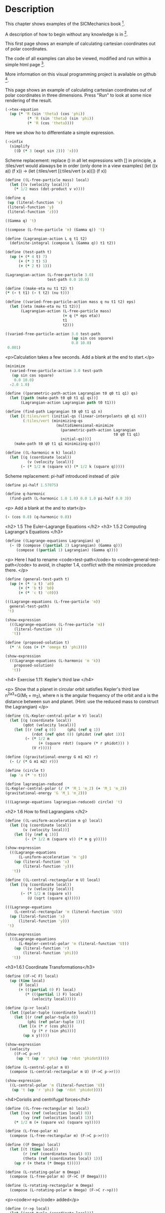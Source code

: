 #+begin_src clojure :exports none
(ns fdg.ch1
  (:refer-clojure :exclude [+ - * / = compare zero? ref partial
                            numerator denominator])
  (:require [sicmutils.env :as e :refer :all :exclude [F->C]]))
#+end_src

* Description

This chapter shows examples of the SICMechanics book [1].

A description of how to begin without any knowledge is in [2].

This first page shows an example of calculating cartesian coordinates out of polar coordinates.

The code of all examples can also be viewed, modified and run within a simple html page [3].

More information on this visual programming project is available on github [4].

[1] https://mitp-content-server.mit.edu/books/content/sectbyfn/books_pres_0/9579/sicm_edition_2.zip/chapter001.html

[2] https://kloimhardt.github.io/blog/literatur/2023/03/16/competence-comprehesion-2.html

[3] https://kloimhardt.github.io/blog/html/sicmutils-as-js-book-part1.html

[4] https://github.com/kloimhardt/clj-tiles

 #+begin_src clojure
(->tex-equation
  (up (* 'R (cos 'phi))
      (* 'R (sin 'phi))))
#+end_src

#+begin_src clojure :exports none
(defn walk [inner outer form]
  (cond
    (list? form) (outer (apply list (map inner form)))
    (seq? form)  (outer (doall (map inner form)))
    (coll? form) (outer (into (empty form) (map inner form)))
    :else        (outer form)))

(defn postwalk [f form]
  (walk (partial postwalk f) f form))

(defn postwalk-replace [smap form]
  (postwalk (fn [x] (if (contains? smap x) (smap x) x)) form))

(defmacro let-scheme [b & e]
  (concat (list 'let (into [] (apply concat b))) e))

(defmacro define [h & b]
  (let [body (postwalk-replace {'let 'let-scheme} b)]
    (if (coll? h)
      (if (coll? (first h))
        (list 'defn (ffirst h) (into [] (rest (first h)))
              (concat (list 'fn (into [] (rest h))) body))
        (concat (list 'defn (first h) (into [] (rest h)))
                body))
      (concat (list 'def h) body))))

(defmacro lambda [h b]
  (list 'fn (into [] h) b))

(def show-expression simplify)
(def velocities velocity)
(def coordinates coordinate)
(def vector-length count)
(defn time [state] (first state))

(define-coordinates t e/R1-rect)
#+end_src

This page shows an example of calculating cartesian coordinates out of polar coordinates
in three dimensions. Press "Run" to look at some nice rendering of the result.

#+begin_src clojure
(->tex-equation
  (up (* 'R (sin 'theta) (cos 'phi))
          (* 'R (sin 'theta) (sin 'phi))
          (* 'R (cos 'theta))))
#+end_src

Here we show ho to differentiate a simple expression.

#+begin_src clojure
(->infix
  (simplify
    ((D (* 3 (expt sin 2))) 'x)))
#+end_src

Scheme replacement: replace () in all let expressions with []
in principle, a :tiles/vert would alaways be in order (only done in a view examples)
(let ((x a)) (f x)) -> (let (:tiles/vert [(:tiles/vert (x a))]) (f x))

#+begin_src clojure
  (define ((L-free-particle mass) local)
    (let [(v (velocity local))]
      (* 1/2 mass (dot-product v v))))
#+end_src

#+begin_src clojure
(define q
 (up (literal-function 'x)
 (literal-function 'y)
 (literal-function 'z))) 
#+end_src

#+begin_src clojure
((Gamma q) 't) 
#+end_src

#+begin_src clojure
((compose (L-free-particle 'm) (Gamma q)) 't) 
#+end_src

#+begin_src clojure
(define (Lagrangian-action L q t1 t2)
  (definite-integral (compose L (Gamma q)) t1 t2)) 
#+end_src

#+begin_src clojure
(define (test-path t)
  (up (+ (* 4 t) 7)
      (+ (* 3 t) 5)
      (+ (* 2 t) 1))) 
#+end_src

#+begin_src clojure
(Lagrangian-action (L-free-particle 3.0)
                   test-path 0.0 10.0) 
#+end_src

#+begin_src clojure
(define ((make-eta nu t1 t2) t)
(* (- t t1) (- t t2) (nu t))) 
#+end_src

#+begin_src clojure
  (define ((varied-free-particle-action mass q nu t1 t2) eps)
    (let [(eta (make-eta nu t1 t2))]
         (Lagrangian-action (L-free-particle mass)
                            (+ q (* eps eta))
                            t1
                            t2))) 
#+end_src

#+begin_src clojure
((varied-free-particle-action 3.0 test-path
                              (up sin cos square)
                              0.0 10.0)
 0.001) 
#+end_src

    <p>Calculation takes a few seconds. Add a blank at the end to start.</p>

#+begin_src clojure
(minimize 
  (varied-free-particle-action 3.0 test-path
   (up sin cos square)
    0.0 10.0)
  -2.0 1.0)
#+end_src

#+begin_src clojure
  (define ((parametric-path-action Lagrangian t0 q0 t1 q1) qs)
    (let [(path (make-path t0 q0 t1 q1 qs))]
         (Lagrangian-action Lagrangian path t0 t1))) 
#+end_src

#+begin_src clojure
  (define (find-path Lagrangian t0 q0 t1 q1 n)
    (let [(:tiles/vert (initial-qs (linear-interpolants q0 q1 n)))
          (:tiles/vert (minimizing-qs
                         (multidimensional-minimize
                           (parametric-path-action Lagrangian
                                                   t0 q0 t1 q1)
                           initial-qs)))]
      (make-path t0 q0 t1 q1 minimizing-qs))) 
#+end_src

#+begin_src clojure
  (define ((L-harmonic m k) local)
    (let [(q (coordinate local))
            (v (velocity local))]
         (- (* 1/2 m (square v)) (* 1/2 k (square q))))) 
#+end_src

Scheme replacement: pi-half introduced instead of :pi/e

#+begin_src clojure
(define pi-half 1.57075)
#+end_src


#+begin_src clojure
(define q-harmonic 
  (find-path (L-harmonic 1.0 1.0) 0.0 1.0 pi-half 0.0 3))
#+end_src

    <p> Add a blank at the and to start</p>

#+begin_src clojure
(- (cos 0.8) (q-harmonic 0.8))
#+end_src 

    <h2>
        1.5   The Euler–Lagrange Equations
    </h2>
    <h3>
        1.5.2 Computing Lagrange's Equations
    </h3>

#+begin_src clojure
(define ((Lagrange-equations Lagrangian) q)
  (- (D (compose ((partial 2) Lagrangian) (Gamma q)))
     (compose ((partial 1) Lagrangian) (Gamma q)))) 
#+end_src

    <p>
        Here I had to rename <code>test-path</code> to <code>general-test-path</code> to avoid, in chapter 1.4, conflict with the minimize procedure there.
    </p>

#+begin_src clojure
(define (general-test-path t)
  (up (+ (* 'a t) 'a0)
      (+ (* 'b t) 'b0)
      (+ (* 'c t) 'c0))) 
#+end_src

#+begin_src clojure
(((Lagrange-equations (L-free-particle 'm))
  general-test-path)
 't) 
#+end_src

#+begin_src clojure
(show-expression
  (((Lagrange-equations (L-free-particle 'm))
    (literal-function 'x))
   't)) 
#+end_src

#+begin_src clojure
(define (proposed-solution t)
  (* 'A (cos (+ (* 'omega t) 'phi)))) 
#+end_src

#+begin_src clojure
(show-expression
  (((Lagrange-equations (L-harmonic 'm 'k))
    proposed-solution)
   't)) 
#+end_src

    <h4>
        Exercise 1.11: Kepler's third law
    </h4>

    <p>
        Show that a planet in circular orbit satisfies Kepler's third law 
        n^2a^3=G(M_1 + m_2), where n is the angular frequency of the orbit and a
        is the distance between sun and planet. (Hint: use the reduced mass to construct the Lagrangian)
    </p>

#+begin_src clojure
  (define ((L-Kepler-central-polar m V) local)
    (let [(q (coordinate local))
          (qdot (velocity local))]
      (let [(r (ref q 0))     (phi (ref q 1))
              (rdot (ref qdot 0)) (phidot (ref qdot 1))]
           (- (* 1/2 m
                 (+ (square rdot) (square (* r phidot))) )
              (V r))))) 
#+end_src

#+begin_src clojure
(define ((gravitational-energy G m1 m2) r)
  (- (/ (* G m1 m2) r))) 
#+end_src

#+begin_src clojure
(define (circle t)
  (up 'a (* 'n t))) 
#+end_src

#+begin_src clojure
(define lagrangian-reduced
(L-Kepler-central-polar (/ (* 'M_1 'm_2) (+ 'M_1 'm_2))
(gravitational-energy 'G 'M_1 'm_2))) 
#+end_src

#+begin_src clojure
(((Lagrange-equations lagrangian-reduced) circle) 't) 
#+end_src

    <h2>
        1.6 How to find Lagrangians
    </h2>

#+begin_src clojure
  (define ((L-uniform-acceleration m g) local)
    (let [(q (coordinate local))
          (v (velocity local))]
      (let [(y (ref q 1))]
           (- (* 1/2 m (square v)) (* m g y))))) 
#+end_src

#+begin_src clojure
(show-expression
  (((Lagrange-equations
      (L-uniform-acceleration 'm 'g))
    (up (literal-function 'x)
        (literal-function 'y)))
   't)) 
#+end_src

#+begin_src clojure
  (define ((L-central-rectangular m U) local)
    (let [(q (coordinate local))
            (v (velocity local))]
         (- (* 1/2 m (square v))
            (U (sqrt (square q))))))
#+end_src

#+begin_src clojure
  (((Lagrange-equations
      (L-central-rectangular 'm (literal-function 'U)))
    (up (literal-function 'x)
        (literal-function 'y)))
   't) 
#+end_src

#+begin_src clojure
(show-expression
  (((Lagrange-equations
      (L-Kepler-central-polar 'm (literal-function 'U)))
    (up (literal-function 'r)
        (literal-function 'phi)))
   't)) 
#+end_src

    <h3>1.6.1 Coordinate Transformations</h3>

#+begin_src clojure
(define ((F->C F) local)
  (up (time local)
      (F local)
      (+ (((partial 0) F) local)
         (* (((partial 1) F) local)
            (velocity local))))) 
#+end_src

#+begin_src clojure
  (define (p->r local)
    (let [(polar-tuple (coordinate local))]
      (let [(r (ref polar-tuple 0))
            (phi (ref polar-tuple 1))]
        (let [(x (* r (cos phi)))
              (y (* r (sin phi)))]
          (up x y))))) 
#+end_src

#+begin_src clojure
(show-expression
  (velocity
    ((F->C p->r)
     (up 't (up 'r 'phi) (up 'rdot 'phidot))))) 
#+end_src

#+begin_src clojure
(define (L-central-polar m U)
  (compose (L-central-rectangular m U) (F->C p->r))) 
#+end_src

#+begin_src clojure
(show-expression
  ((L-central-polar 'm (literal-function 'U))
   (up 't (up 'r 'phi) (up 'rdot 'phidot)))) 
#+end_src

    <h4>Coriolis and centrifugal forces</h4>

#+begin_src clojure
  (define ((L-free-rectangular m) local)
    (let [(vx (ref (velocities local) 0))
          (vy (ref (velocities local) 1))]
      (* 1/2 m (+ (square vx) (square vy))))) 
#+end_src

#+begin_src clojure
(define (L-free-polar m)
  (compose (L-free-rectangular m) (F->C p->r))) 
#+end_src

#+begin_src clojure
  (define ((F Omega) local)
    (let [(t (time local))
          (r (ref (coordinates local) 0))
          (theta (ref (coordinates local) 1))]
      (up r (+ theta (* Omega t))))) 
#+end_src

#+begin_src clojure
(define (L-rotating-polar m Omega)
  (compose (L-free-polar m) (F->C (F Omega)))) 
#+end_src

#+begin_src clojure
(define (L-rotating-rectangular m Omega)
  (compose (L-rotating-polar m Omega) (F->C r->p))) 
#+end_src

    <p><code>r->p</code> added</p>

#+begin_src clojure
  (define (r->p local)
    (let [(rect-tuple (coordinate local))]
      (let [(x (ref rect-tuple 0))
            (y (ref rect-tuple 1))]
        (let [(r (sqrt (square rect-tuple)))
              (phi (atan (/ y x)))]
          (up r phi))))) 
#+end_src

#+begin_src clojure
((L-rotating-rectangular 'm 'Omega)
(up 't (up 'x_r 'y_r) (up 'xdot_r 'ydot_r))) 
#+end_src

#+begin_src clojure
(+ (* 1/2 (expt 'Omega 2) 'm (expt 'x_r 2))
(* 1/2 (expt 'Omega 2) 'm (expt 'y_r 2))
(* -1 'Omega 'm 'xdot_r 'y_r)
(* 'Omega 'm 'ydot_r 'x_r)
(* 1/2 'm (expt 'xdot_r 2))
(* 1/2 'm (expt 'ydot_r 2))) 
#+end_src

    <p><code>x_r, y_r</code>: underscore added. Calculation takes a few seconds,
    add a blank at the and to start</p>

#+begin_src clojure
(((Lagrange-equations (L-rotating-rectangular 'm 'Omega))
  (up (literal-function 'x_r) (literal-function 'y_r)))
 't)
#+end_src

    <p>definitions x_r y_r added</p>

#+begin_src clojure
(define x_r (literal-function 'x_r)) 
#+end_src

#+begin_src clojure
(define y_r (literal-function 'y_r)) 
#+end_src

#+begin_src clojure
(down
(+ (* -1 (expt 'Omega 2) 'm (x_r 't))
(* -2 'Omega 'm ((D y_r) 't))
(* 'm (((expt D 2) x_r) 't)))
(+ (* -1 (expt 'Omega 2) 'm (y_r 't))
(* 2 'Omega 'm ((D x_r) 't))
(* 'm (((expt D 2) y_r) 't)))) 
#+end_src

    <h3>1.6.2 Systems with Rigid Constraints</h3>
    <h4>A pendulum driven at the pivot</h4>

    <p>See <a href="https://kloimhardt.github.io/cljtiles.html?page=116">here</a> for a presentation of the Driven Pendulum using visual programming</p>

#+begin_src clojure
  (define ((T-pend m l g ys) local)
    (let [(t (time local))
          (theta (coordinate local))
          (thetadot (velocity local))]
      (let [(vys (D ys))]
        (* 1/2 m
           (+ (square (* l thetadot))
              (square (vys t))
              (* 2 l (vys t) thetadot (sin theta))))))) 
#+end_src

#+begin_src clojure
  (define ((V-pend m l g ys) local)
    (let [(t (time local))
          (theta (coordinate local))]
      (* m g (- (ys t) (* l (cos theta)))))) 
#+end_src

    <p> Because used later, rename <code>L-pend</code> to <code>L-pendulum</code>
#+begin_src clojure
(define L-pendulum (- T-pend V-pend)) 
#+end_src

#+begin_src clojure
(show-expression
(((Lagrange-equations
(L-pendulum 'm 'l 'g (literal-function 'y_s)))
(literal-function 'theta))
't)) 
#+end_src

    <h3>
        1.6.3 Constraints as Coordinate Transformations
    </h3>

#+begin_src clojure
  (define ((dp-coordinates l y_s) local)
    (let [(t (time local))
          (theta (coordinate local))]
      (let [(x (* l (sin theta)))
            (y (- (y_s t) (* l (cos theta))))]
        (up x y)))) 
#+end_src

#+begin_src clojure
(define (L-pend m l g y_s)
(compose (L-uniform-acceleration m g)
(F->C (dp-coordinates l y_s)))) 
#+end_src

#+begin_src clojure
(show-expression
((L-pend 'm 'l 'g (literal-function 'y_s))
(up 't 'theta 'thetadot))) 
#+end_src

    <h3>1.7   Evolution of Dynamical State</h3>

#+begin_src clojure
  (define (Lagrangian->acceleration L)
    (let [(P ((partial 2) L)) (F ((partial 1) L))]
      (solve-linear-left
        ((partial 2) P)
        (- F
           (+ ((partial 0) P)
              (* ((partial 1) P) velocity)))))) 
#+end_src


Scheme replacement: replace () in all lambda expressions with []

#+begin_src clojure
  (define (Lagrangian->state-derivative L)
    (let [(acceleration (Lagrangian->acceleration L))]
      (lambda [state]
              (up 1
                  (velocity state)
                  (acceleration state))))) 
#+end_src

#+begin_src clojure
(define (harmonic-state-derivative m k)
(Lagrangian->state-derivative (L-harmonic m k))) 
#+end_src

#+begin_src clojure
((harmonic-state-derivative 'm 'k)
(up 't (up 'x 'y) (up 'v_x 'v_y))) 
#+end_src

#+begin_src clojure
(up 1 (up 'v_x 'v_y) (up (/ (* -1 'k 'x) 'm) (/ (* -1 'k 'y) 'm))) 
#+end_src

#+begin_src clojure
  (define ((Lagrange-equations-first-order L) q v)
    (let [(state-path (qv->state-path q v))]
      (- (D state-path)
         (compose (Lagrangian->state-derivative L)
                  state-path)))) 
#+end_src

#+begin_src clojure
(define ((qv->state-path q v) t)
  (up t (q t) (v t))) 
#+end_src

#+begin_src clojure
(show-expression
 (((Lagrange-equations-first-order (L-harmonic 'm 'k))
   (up (literal-function 'x)
       (literal-function 'y))
   (up (literal-function 'v_x)
       (literal-function 'v_y)))
  't)) 
#+end_src

    <h4>Numerical integration</h4>

Scheme replacement: replace (state-advancer ...) with state-advancer-fn

#+begin_src clojure
(define state-advancer-fn (state-advancer harmonic-state-derivative 2.0 1.0))
#+end_src


#+begin_src clojure
(state-advancer-fn (up 1.0 (up 1.0 2.0) (up 3.0 4.0))
10.0
1.0e-12)
#+end_src

#+begin_src clojure
(up 11.0
    (up 3.7127916645844437 5.420620823651583)
    (up 1.6148030925459782 1.8189103724750855)) 
#+end_src

#+begin_src clojure
(define ((periodic-drive amplitude frequency phase) t)
(* amplitude (cos (+ (* frequency t) phase)))) 
#+end_src

#+begin_src clojure
  (define (L-periodically-driven-pendulum m l g A omega)
    (let [(ys (periodic-drive A omega 0))]
      (L-pend m l g ys))) 
#+end_src

#+begin_src clojure
(show-expression
(((Lagrange-equations
(L-periodically-driven-pendulum 'm 'l 'g 'A 'omega))
(literal-function 'theta))
't)) 
#+end_src

#+begin_src clojure
(define (pend-state-derivative m l g A omega)
(Lagrangian->state-derivative
(L-periodically-driven-pendulum m l g A omega))) 
#+end_src

#+begin_src clojure
(show-expression
((pend-state-derivative 'm 'l 'g 'A 'omega)
(up 't 'theta 'thetadot))) 
#+end_src

    <h2>1.8 Conserved Quantities</h2>
    <h3>1.8.2 Energy Conservation</h3>

#+begin_src clojure
  (define (Lagrangian->energy L)
    (let [(P ((partial 2) L))]
      (- (* P velocity) L))) 
#+end_src

    <h3>1.8.3 Central Forces in Three Dimensions</h3>

#+begin_src clojure
  (define ((T3-spherical m) state)
    (let [(q (coordinate state))
          (qdot (velocity state))]
      (let [(r (ref q 0))
            (theta (ref q 1))
            (rdot (ref qdot 0))
            (thetadot (ref qdot 1))
            (phidot (ref qdot 2))]
        (* 1/2 m
           (+ (square rdot)
              (square (* r thetadot))
              (square (* r (sin theta) phidot))))))) 
#+end_src

    <p>Change the second define into a let</p>

#+begin_src clojure
  (define (L3-central m Vr)
    (let (:tiles/vert [(:tiles/vert (Vs (lambda [state]
                                                (let (:tiles/vert [(:tiles/vert (r (ref (coordinate state) 0)))])
                                                  (Vr r)))))])
      (- (T3-spherical m) Vs))) 
#+end_src

#+begin_src clojure
(show-expression
(((partial 1) (L3-central 'm (literal-function 'V)))
(up 't
(up 'r 'theta 'phi)
(up 'rdot 'thetadot 'phidot)))) 
#+end_src

#+begin_src clojure
(show-expression
(((partial 2) (L3-central 'm (literal-function 'V)))
(up 't
(up 'r 'theta 'phi)
(up 'rdot 'thetadot 'phidot)))) 
#+end_src

#+begin_src clojure
  (define ((ang-mom-z m) rectangular-state)
    (let [(xyz (coordinate rectangular-state))
          (v (velocity rectangular-state))]
      (ref (cross-product xyz (* m v)) 2))) 
#+end_src

#+begin_src clojure
  (define (s->r spherical-state)
    (let [(q (coordinate spherical-state))]
      (let [(r (ref q 0))
            (theta (ref q 1))
            (phi (ref q 2))]
        (let [(x (* r (sin theta) (cos phi)))
              (y (* r (sin theta) (sin phi)))
              (z (* r (cos theta)))]
          (up x y z))))) 
#+end_src

#+begin_src clojure
(show-expression
((compose (ang-mom-z 'm) (F->C s->r))
(up 't
(up 'r 'theta 'phi)
(up 'rdot 'thetadot 'phidot)))) 
#+end_src

#+begin_src clojure
(show-expression
((Lagrangian->energy (L3-central 'm (literal-function 'V)))
(up 't
(up 'r 'theta 'phi)
(up 'rdot 'thetadot 'phidot)))) 
#+end_src

    <h3>1.8.4 The Restricted Three-Body Problem</h3>

#+begin_src clojure
  (define ((L0 m V) local)
    (let [(t (time local))
          (q (coordinates local))
          (v (velocities local))]
      (- (* 1/2 m (square v)) (V t q)))) 
#+end_src

#+begin_src clojure
  (define ((V a GM0 GM1 m) t xy)
    (let [(Omega (sqrt (/ (+ GM0 GM1) (expt a 3))))
          (a0 (* (/ GM1 (+ GM0 GM1)) a))
          (a1 (* (/ GM0 (+ GM0 GM1)) a))]
      (let [(x (ref xy 0))
            (y (ref xy 1))
            (x0 (* -1 a0 (cos (* Omega t))))
            (y0 (* -1 a0 (sin (* Omega t))))
            (x1 (* +1 a1 (cos (* Omega t))))
            (y1 (* +1 a1 (sin (* Omega t))))]
        (let [(r0
                (sqrt (+ (square (- x x0)) (square (- y y0)))))
              (r1
                (sqrt (+ (square (- x x1)) (square (- y y1)))))]
          (- (+ (/ (* GM0 m) r0) (/ (* GM1 m) r1))))))) 
#+end_src

#+begin_src clojure
  (define ((LR3B m a GM0 GM1) local)
    (let [(q (coordinates local))
          (qdot (velocities local))
          (Omega (sqrt (/ (+ GM0 GM1) (expt a 3))))
          (a0 (* (/ GM1 (+ GM0 GM1)) a))
          (a1 (* (/ GM0 (+ GM0 GM1)) a))]
      (let [(x (ref q 0))     (y (ref q 1))
            (xdot (ref qdot 0)) (ydot (ref qdot 1))]
        (let [(r0 (sqrt (+ (square (+ x a0)) (square y))))
              (r1 (sqrt (+ (square (- x a1)) (square y))))]
          (+ (* 1/2 m (square qdot))
             (* 1/2 m (square Omega) (square q))
             (* m Omega (- (* x ydot) (* xdot y)))
             (/ (* GM0 m) r0) (/ (* GM1 m) r1)))))) 
#+end_src

#+begin_src clojure
  (define ((LR3B1 m a0 a1 Omega GM0 GM1) local)
    (let [(q (coordinates local))
          (qdot (velocities local))]
      (let [(x (ref q 0))     (y (ref q 1))
            (xdot (ref qdot 0)) (ydot (ref qdot 1))]
        (let [(r0 (sqrt (+ (square (+ x a0)) (square y))))
              (r1 (sqrt (+ (square (- x a1)) (square y))))]
          (+ (* 1/2 m (square qdot))
             (* 1/2 m (square Omega) (square q))
             (* m Omega (- (* x ydot) (* xdot y)))
             (/ (* GM0 m) r0) (/ (* GM1 m) r1)))))) 
#+end_src

Scheme replacement: replace ^ with _ in next two

#+begin_src clojure
((Lagrangian->energy (LR3B1 'm 'a_0 'a_1 'Omega 'GM_0 'GM_1))
(up 't (up 'x_r 'y_r) (up 'v_r_x 'v_r_y)))
#+end_src

#+begin_src clojure
(+ (* 1/2 'm (expt 'v_r_x 2))
(* 1/2 'm (expt 'v_r_y 2))
(/ (* -1 'GM_0 'm)
(sqrt (+ (expt (+ 'x_r 'a_0) 2) (expt 'y_r 2))))
(/ (* -1 'GM_1 'm)
(sqrt (+ (expt (- 'x_r 'a_1) 2) (expt 'y_r 2))))
(* -1/2 'm (expt 'Omega 2) (expt 'x_r 2))
(* -1/2 'm (expt 'Omega 2) (expt 'y_r 2)))
#+end_src

    <h3>1.8.5 Noether’s Theorem</h3>

#+begin_src clojure
(define (F-tilde angle-x angle-y angle-z)
(compose (Rx angle-x) (Ry angle-y) (Rz angle-z) coordinate)) 
#+end_src

    <p>
        A <code>let</code> within a variable definition is not allowed
        in our little Scheme compiler,
        ... so we split in two expressions.
        Also we define D-F-tilde as (D F-tilde)
    </p>


#+begin_src clojure
(define let-L (L-central-rectangular 'm (literal-function 'U))) 
#+end_src

#+begin_src clojure
(define D-F-tilde (D F-tilde)) 
#+end_src

#+begin_src clojure
(define the-Noether-integral
  (* ((partial 2) let-L) (D-F-tilde 0 0 0))) 
#+end_src

#+begin_src clojure
(the-Noether-integral
(up 't
(up 'x 'y 'z)
(up 'vx 'vy 'vz))) 
#+end_src

#+begin_src clojure
(down (+ (* 'm 'vy 'z) (* -1 'm 'vz 'y))
(+ (* 'm 'vz 'x) (* -1 'm 'vx 'z))
(+ (* 'm 'vx 'y) (* -1 'm 'vy 'x))) 
#+end_src

    <h2>1.9   Abstraction of Path Functions</h2>

#+begin_src clojure
(define ((Gamma-bar f-bar) local)
((f-bar (osculating-path local)) (time local))) 
#+end_src

#+begin_src clojure
  (define (F->C1 F)
    (let (:tiles/vert [(:tiles/vert (C (lambda [local]
                                               (let (:tiles/vert [(:tiles/vert (n (vector-length local)))
                                                                  (:tiles/vert (f-bar (lambda [q-prime]
                                                                                              (let [(q (compose F (Gamma q-prime)))]
                                                                                                (Gamma q n)))))])
                                                 ((Gamma-bar f-bar) local)))))])
      C)) 
#+end_src

#+begin_src clojure
(show-expression
((F->C1 p->r)
(up 't (up 'r 'theta) (up 'rdot 'thetadot)))) 
#+end_src

#+begin_src clojure
  (define (Dt F)
    (let (:tiles/vert [(:tiles/vert (DtF (lambda [state]
                                                 (let (:tiles/vert [(:tiles/vert (n (vector-length state)))
                                                                    (:tiles/vert (DF-on-path (lambda [q]
                                                                                                     (D (compose F (Gamma q (- n 1)))))))])
                                                   ((Gamma-bar DF-on-path) state)))))])
      DtF)) 
#+end_src

#+begin_src clojure
(define (Euler-Lagrange-operator L)
(- (Dt ((partial 2) L)) ((partial 1) L))) 
#+end_src

#+begin_src clojure
((Euler-Lagrange-operator
   (L-harmonic 'm 'k))
     (up 't 'x 'v 'a)) 
#+end_src

#+begin_src clojure
(+ (* 'a 'm) (* 'k 'x)) 
#+end_src

#+begin_src clojure
((compose
(Euler-Lagrange-operator (L-harmonic 'm 'k))
(Gamma (literal-function 'x) 4))
't) 
#+end_src

#+begin_src clojure
(+ (* 'k ((literal-function 'x) 't))
   (* 'm (((expt D 2) (literal-function 'x)) 't))) 
#+end_src
